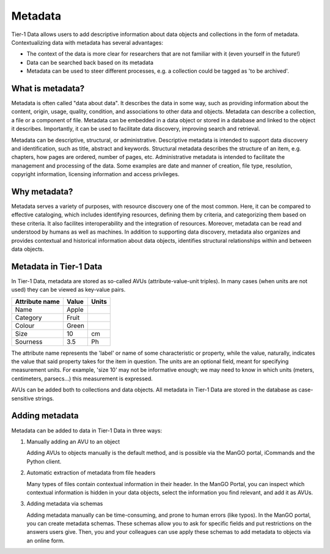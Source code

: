 .. _metadata:

########
Metadata
########


Tier-1 Data allows users to add descriptive information about data objects and collections in the form of metadata.
Contextualizing data with metadata has several advantages:

- The context of the data is more clear for researchers that are not familiar with it (even yourself in the future!)
- Data can be searched back based on its metadata
- Metadata can be used to steer different processes, e.g. a collection could be tagged as 'to be archived'.

*****************
What is metadata?
*****************

Metadata is often called "data about data". It describes the data in some
way, such as providing information about the content, origin, usage,
quality, condition, and associations to other data and
objects. Metadata can describe a collection, a file or a component of
file. Metadata can be embedded in a data object or stored in a database
and linked to the object it describes. Importantly, it can be used to facilitate
data discovery, improving search and retrieval.

Metadata can be descriptive, structural, or administrative.
Descriptive metadata is intended to support data discovery and identification,
such as title, abstract and keywords.
Structural metadata describes the structure of an item, e.g. chapters, how
pages are ordered, number of pages, etc.
Administrative metadata is intended to facilitate the management and processing of the data.
Some examples are date and manner of creation, file type, resolution,
copyright information, licensing information and access privileges.

*****************
Why metadata?
*****************

Metadata serves a variety of purposes, with resource discovery one of
the most common. Here, it can be compared to effective cataloging, which
includes identifying resources, defining them by criteria, and categorizing them
based on these criteria.
It also facilites interoperability and the integration of resources.
Moreover, metadata can be read and understood by humans as well as machines.
In addition to supporting data discovery, metadata also organizes and provides contextual and
historical information about data objects, identifies structural
relationships within and between data objects.

************************
Metadata in Tier-1 Data
************************


In Tier-1 Data, metadata are stored as so-called AVUs (attribute-value-unit triples).  
In many cases (when units are not used) they can be viewed as key-value pairs.


.. list-table::
   :header-rows: 1

   * - Attribute name
     - Value
     - Units
   * - Name
     - Apple
     - 
   * - Category
     - Fruit
     - 
   * - Colour
     - Green
     - 
   * - Size
     - 10
     - cm   
   * - Sourness
     - 3.5
     - Ph

The attribute name represents the 'label' or name of some characteristic or property,
while the value, naturally, indicates the value that said property takes for the item in question.
The units are an optional field, meant for specifying measurement units.
For example, 'size 10' may not be informative enough; we may need to know in which units (meters, centimeters, parsecs...) this measurement is expressed.

AVUs can be added both to collections and data objects.
All metadata in Tier-1 Data are stored in the database as case-sensitive strings.

*****************
Adding metadata
*****************

Metadata can be added to data in Tier-1 Data in three ways:

1) Manually adding an AVU to an object

   Adding AVUs to objects manually is the default method, and is possible via the ManGO portal, iCommands and the Python client. 

2) Automatic extraction of metadata from file headers

   Many types of files contain contextual information in their header. 
   In the ManGO Portal, you can inspect which contextual information is hidden in your data objects, select the information you find relevant, and add it as AVUs.

3) Adding metadata via schemas

   Adding metadata manually can be time-consuming, and prone to human errors (like typos).
   In the ManGO portal, you can create metadata schemas.
   These schemas allow you to ask for specific fields and put restrictions on the answers users give.
   Then, you and your colleagues can use apply these schemas to add metadata to objects via an online form. 







